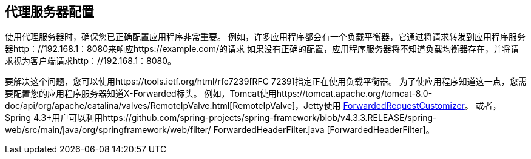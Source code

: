 [[appendix-proxy-server]]
== 代理服务器配置

使用代理服务器时，确保您已正确配置应用程序非常重要。
例如，许多应用程序都会有一个负载平衡器，它通过将请求转发到应用程序服务器http：//192.168.1：8080来响应https://example.com/的请求
如果没有正确的配置，应用程序服务器将不知道负载均衡器存在，并将请求视为客户端请求http：//192.168.1：8080。

要解决这个问题，您可以使用https://tools.ietf.org/html/rfc7239[RFC 7239]指定正在使用负载平衡器。
为了使应用程序知道这一点，您需要配置您的应用程序服务器知道X-Forwarded标头。
例如，Tomcat使用https://tomcat.apache.org/tomcat-8.0-doc/api/org/apache/catalina/valves/RemoteIpValve.html[RemoteIpValve]，Jetty使用 http://download.eclipse.org/jetty/stable-9/apidocs/org/eclipse/jetty/server/ForwardedRequestCustomizer.html[ForwardedRequestCustomizer]。
或者，Spring 4.3+用户可以利用https://github.com/spring-projects/spring-framework/blob/v4.3.3.RELEASE/spring-web/src/main/java/org/springframework/web/filter/ ForwardedHeaderFilter.java [ForwardedHeaderFilter]。
